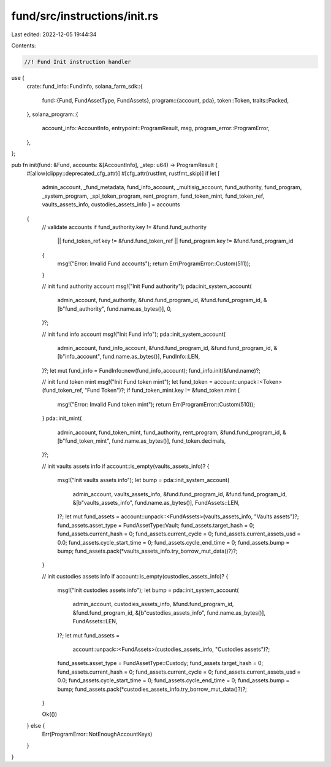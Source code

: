 fund/src/instructions/init.rs
=============================

Last edited: 2022-12-05 19:44:34

Contents:

.. code-block:: rs

    //! Fund Init instruction handler

use {
    crate::fund_info::FundInfo,
    solana_farm_sdk::{
        fund::{Fund, FundAssetType, FundAssets},
        program::{account, pda},
        token::Token,
        traits::Packed,
    },
    solana_program::{
        account_info::AccountInfo, entrypoint::ProgramResult, msg, program_error::ProgramError,
    },
};

pub fn init(fund: &Fund, accounts: &[AccountInfo], _step: u64) -> ProgramResult {
    #[allow(clippy::deprecated_cfg_attr)]
    #[cfg_attr(rustfmt, rustfmt_skip)]
    if let [
        admin_account,
        _fund_metadata,
        fund_info_account,
        _multisig_account,
        fund_authority,
        fund_program,
        _system_program,
        _spl_token_program,
        rent_program,
        fund_token_mint,
        fund_token_ref,
        vaults_assets_info,
        custodies_assets_info
        ] = accounts
    {
        // validate accounts
        if fund_authority.key != &fund.fund_authority
            || fund_token_ref.key != &fund.fund_token_ref
            || fund_program.key != &fund.fund_program_id
        {
            msg!("Error: Invalid Fund accounts");
            return Err(ProgramError::Custom(511));
        }

        // init fund authority account
        msg!("Init Fund authority");
        pda::init_system_account(
            admin_account,
            fund_authority,
            &fund.fund_program_id,
            &fund.fund_program_id,
            &[b"fund_authority", fund.name.as_bytes()],
            0,
        )?;

        // init fund info account
        msg!("Init Fund info");
        pda::init_system_account(
            admin_account,
            fund_info_account,
            &fund.fund_program_id,
            &fund.fund_program_id,
            &[b"info_account", fund.name.as_bytes()],
            FundInfo::LEN,
        )?;
        let mut fund_info = FundInfo::new(fund_info_account);
        fund_info.init(&fund.name)?;

        // init fund token mint
        msg!("Init Fund token mint");
        let fund_token = account::unpack::<Token>(fund_token_ref, "Fund Token")?;
        if fund_token_mint.key != &fund_token.mint {
            msg!("Error: Invalid Fund token mint");
            return Err(ProgramError::Custom(510));
        }
        pda::init_mint(
            admin_account,
            fund_token_mint,
            fund_authority,
            rent_program,
            &fund.fund_program_id,
            &[b"fund_token_mint", fund.name.as_bytes()],
            fund_token.decimals,
        )?;

        // init vaults assets info
        if account::is_empty(vaults_assets_info)? {
            msg!("Init vaults assets info");
            let bump = pda::init_system_account(
                admin_account,
                vaults_assets_info,
                &fund.fund_program_id,
                &fund.fund_program_id,
                &[b"vaults_assets_info", fund.name.as_bytes()],
                FundAssets::LEN,
            )?;
            let mut fund_assets = account::unpack::<FundAssets>(vaults_assets_info, "Vaults assets")?;
            fund_assets.asset_type = FundAssetType::Vault;
            fund_assets.target_hash = 0;
            fund_assets.current_hash = 0;
            fund_assets.current_cycle = 0;
            fund_assets.current_assets_usd = 0.0;
            fund_assets.cycle_start_time = 0;
            fund_assets.cycle_end_time = 0;
            fund_assets.bump = bump;
            fund_assets.pack(*vaults_assets_info.try_borrow_mut_data()?)?;
        }

        // init custodies assets info
        if account::is_empty(custodies_assets_info)? {
            msg!("Init custodies assets info");
            let bump = pda::init_system_account(
                admin_account,
                custodies_assets_info,
                &fund.fund_program_id,
                &fund.fund_program_id,
                &[b"custodies_assets_info", fund.name.as_bytes()],
                FundAssets::LEN,
            )?;
            let mut fund_assets =
                account::unpack::<FundAssets>(custodies_assets_info, "Custodies assets")?;
            fund_assets.asset_type = FundAssetType::Custody;
            fund_assets.target_hash = 0;
            fund_assets.current_hash = 0;
            fund_assets.current_cycle = 0;
            fund_assets.current_assets_usd = 0.0;
            fund_assets.cycle_start_time = 0;
            fund_assets.cycle_end_time = 0;
            fund_assets.bump = bump;
            fund_assets.pack(*custodies_assets_info.try_borrow_mut_data()?)?;
        }

        Ok(())
    } else {
        Err(ProgramError::NotEnoughAccountKeys)
    }
}


